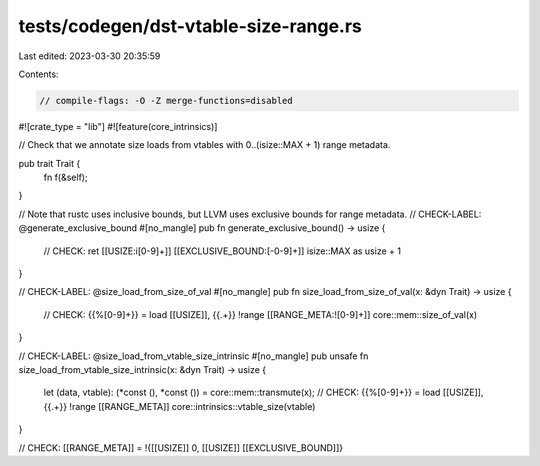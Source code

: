 tests/codegen/dst-vtable-size-range.rs
======================================

Last edited: 2023-03-30 20:35:59

Contents:

.. code-block:: rs

    // compile-flags: -O -Z merge-functions=disabled

#![crate_type = "lib"]
#![feature(core_intrinsics)]

// Check that we annotate size loads from vtables with 0..(isize::MAX + 1) range metadata.

pub trait Trait {
    fn f(&self);
}

// Note that rustc uses inclusive bounds, but LLVM uses exclusive bounds for range metadata.
// CHECK-LABEL: @generate_exclusive_bound
#[no_mangle]
pub fn generate_exclusive_bound() -> usize {
    // CHECK: ret [[USIZE:i[0-9]+]] [[EXCLUSIVE_BOUND:[-0-9]+]]
    isize::MAX as usize + 1
}

// CHECK-LABEL: @size_load_from_size_of_val
#[no_mangle]
pub fn size_load_from_size_of_val(x: &dyn Trait) -> usize {
    // CHECK: {{%[0-9]+}} = load [[USIZE]], {{.+}} !range [[RANGE_META:![0-9]+]]
    core::mem::size_of_val(x)
}

// CHECK-LABEL: @size_load_from_vtable_size_intrinsic
#[no_mangle]
pub unsafe fn size_load_from_vtable_size_intrinsic(x: &dyn Trait) -> usize {
    let (data, vtable): (*const (), *const ()) = core::mem::transmute(x);
    // CHECK: {{%[0-9]+}} = load [[USIZE]], {{.+}} !range [[RANGE_META]]
    core::intrinsics::vtable_size(vtable)
}

// CHECK: [[RANGE_META]] = !{[[USIZE]] 0, [[USIZE]] [[EXCLUSIVE_BOUND]]}


